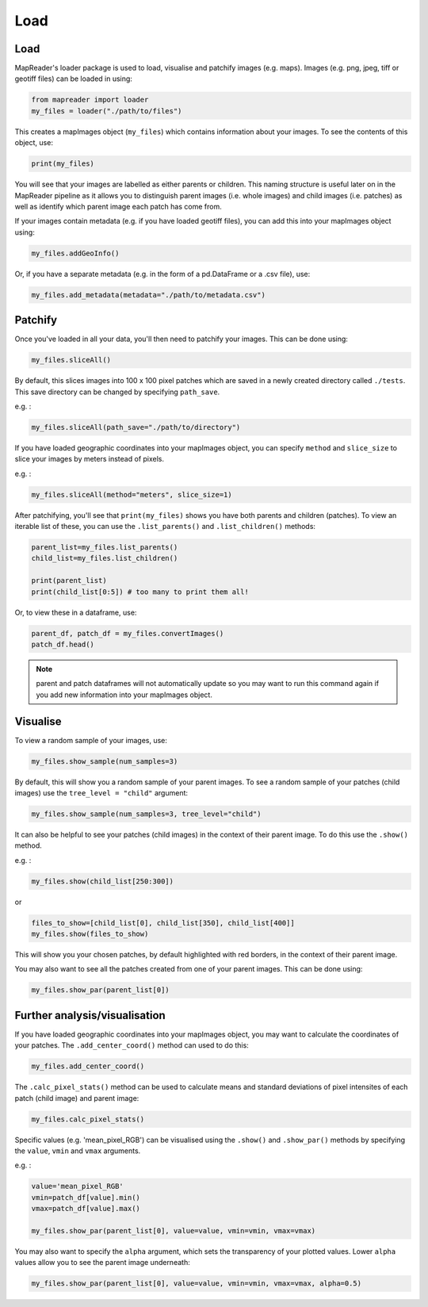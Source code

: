 Load
=====

Load
-----

MapReader's loader package is used to load, visualise and patchify images (e.g. maps). 
Images (e.g. png, jpeg, tiff or geotiff files) can be loaded in using: 

.. code :: python

    from mapreader import loader
    my_files = loader("./path/to/files")

This creates a mapImages object (``my_files``) which contains information about your images. 
To see the contents of this object, use: 

.. code :: python

    print(my_files)

You will see that your images are labelled as either parents or children.
This naming structure is useful later on in the MapReader pipeline as it allows you to distinguish parent images (i.e. whole images) and child images (i.e. patches) as well as identify which parent image each patch has come from.

If your images contain metadata (e.g. if you have loaded geotiff files), you can add this into your mapImages object using:

.. code :: python

    my_files.addGeoInfo()

Or, if you have a separate metadata (e.g. in the form of a pd.DataFrame or a .csv file), use: 

.. code :: python

    my_files.add_metadata(metadata="./path/to/metadata.csv")

Patchify 
----------

Once you've loaded in all your data, you'll then need to patchify your images.
This can be done using: 

.. code :: python

    my_files.sliceAll()

By default, this slices images into 100 x 100 pixel patches which are saved in a newly created directory called ``./tests``. This save directory can be changed by specifying ``path_save``.

e.g. :

.. code :: python

    my_files.sliceAll(path_save="./path/to/directory")

If you have loaded geographic coordinates into your mapImages object, you can specify ``method`` and ``slice_size`` to slice your images by meters instead of pixels.

e.g. :

.. code :: python

    my_files.sliceAll(method="meters", slice_size=1)

After patchifying, you'll see that ``print(my_files)`` shows you have both parents and children (patches).
To view an iterable list of these, you can use the ``.list_parents()`` and ``.list_children()`` methods: 

.. code :: python

    parent_list=my_files.list_parents()
    child_list=my_files.list_children()

    print(parent_list)
    print(child_list[0:5]) # too many to print them all!

Or, to view these in a dataframe, use:

.. code :: python

    parent_df, patch_df = my_files.convertImages()
    patch_df.head()

.. note:: parent and patch dataframes will not automatically update so you may want to run this command again if you add new information into your mapImages object.

Visualise
----------

To view a random sample of your images, use: 

.. code :: python

    my_files.show_sample(num_samples=3)

.. image:: ../figures/show_sample_parent.png
    :width: 400px


By default, this will show you a random sample of your parent images.
To see a random sample of your patches (child images) use the ``tree_level = "child"`` argument: 

.. code :: python

    my_files.show_sample(num_samples=3, tree_level="child")

.. image:: ../figures/show_sample_child.png
    :width: 400px


It can also be helpful to see your patches (child images) in the context of their parent image. To do this use the ``.show()`` method. 

e.g. :

.. code :: python

    my_files.show(child_list[250:300])

.. image:: ../figures/show.png
    :width: 400px


or 

.. code :: python

    files_to_show=[child_list[0], child_list[350], child_list[400]]
    my_files.show(files_to_show)

.. image:: ../figures/show_list.png
    :width: 400px


This will show you your chosen patches, by default highlighted with red borders, in the context of their parent image. 

You may also want to see all the patches created from one of your parent images.
This can be done using: 

.. code :: python

    my_files.show_par(parent_list[0])

.. image:: ../figures/show_par.png
    :width: 400px


Further analysis/visualisation  
--------------------------------

If you have loaded geographic coordinates into your mapImages object, you may want to calculate the coordinates of your patches. The ``.add_center_coord()`` method can used to do this:

.. code :: python

    my_files.add_center_coord()

The ``.calc_pixel_stats()`` method can be used to calculate means and standard deviations of pixel intensites of each patch (child image) and parent image:

.. code :: python

    my_files.calc_pixel_stats()

Specific values (e.g. 'mean_pixel_RGB') can be visualised using the ``.show()`` and ``.show_par()`` methods by specifying the ``value``, ``vmin`` and ``vmax`` arguments.

e.g. :

.. code :: python

    value='mean_pixel_RGB'
    vmin=patch_df[value].min()
    vmax=patch_df[value].max()
    
    my_files.show_par(parent_list[0], value=value, vmin=vmin, vmax=vmax)

.. image:: ../figures/show_par_RGB.png
    :width: 400px


You may also want to specify the ``alpha`` argument, which sets the transparency of your plotted values. Lower ``alpha`` values allow you to see the parent image underneath:

.. code :: python

    my_files.show_par(parent_list[0], value=value, vmin=vmin, vmax=vmax, alpha=0.5)

.. image:: ../figures/show_par_RGB_0.5.png
    :width: 400px

